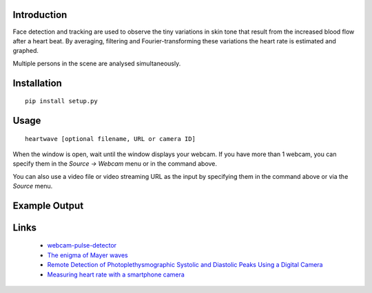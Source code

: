 |PyVersion| |Status| |PyPiVersion| |License|

Introduction
------------

Face detection and tracking are used to observe the tiny variations
in skin tone that result from the increased blood flow after a heart beat.
By averaging, filtering and Fourier-transforming these variations the heart
rate is estimated and graphed.

Multiple persons in the scene are analysed simultaneously.

Installation
------------

::

    pip install setup.py

Usage
-----

::

    heartwave [optional filename, URL or camera ID]

When the window is open, wait until the window displays your webcam. 
If you have more than 1 webcam, you can specify them in the 
`Source -> Webcam` menu or in the command above. 

You can also use a video file or video streaming URL as the input by 
specifying them in the command above or via the `Source` menu.

Example Output
--------------

.. image:: ./image/heartwave.png


Links
-----

    * `webcam-pulse-detector <https://github.com/thearn/webcam-pulse-detector>`_
    * `The enigma of Mayer waves <https://academic.oup.com/cardiovascres/article/70/1/12/408540>`_
    * `Remote Detection of Photoplethysmographic Systolic and Diastolic Peaks Using a Digital Camera <https://www.media.mit.edu/publications/remote-detection-of-photoplethysmographic-systolic-and-diastolic-peaks-using-a-digital-camera>`_
    * `Measuring heart rate with a smartphone camera <http://www.ignaciomellado.es/blog/Measuring-heart-rate-with-a-smartphone-camera>`_


.. |PyPiVersion| image:: https://img.shields.io/pypi/v/heartwave.svg
   :alt: PyPi
   :target: https://pypi.python.org/pypi/heartwave

.. |PyVersion| image:: https://img.shields.io/badge/python-3.6+-blue.svg
   :alt:

.. |Status| image:: https://img.shields.io/badge/status-beta-green.svg
   :alt:

.. |License| image:: https://img.shields.io/badge/license-BSD-blue.svg
   :alt:
